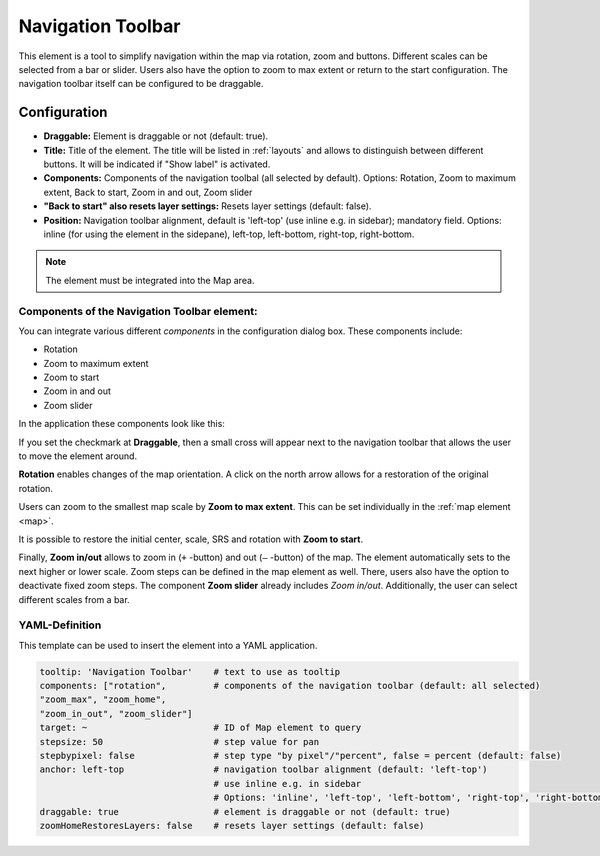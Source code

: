 .. _navigation_toolbar:

Navigation Toolbar
******************

This element is a tool to simplify navigation within the map via rotation, zoom and buttons. Different scales can be selected from a bar or slider. Users also have the option to zoom to max extent or return to the start configuration. The navigation toolbar itself can be configured to be draggable.

.. image:: ../../../figures/navigation_toolbar.png
     :scale: 80

Configuration
=============

.. image:: ../../../figures/navigation_toolbar_configuration.png
     :scale: 70

* **Draggable:** Element is draggable or not (default: true).
* **Title:** Title of the element. The title will be listed in :ref:`layouts` and allows to distinguish between different buttons. It will be indicated if "Show label" is activated.
* **Components:** Components of the navigation toolbal (all selected by default). Options: Rotation, Zoom to maximum extent, Back to start, Zoom in and out, Zoom slider
* **"Back to start" also resets layer settings:** Resets layer settings (default: false).
* **Position:** Navigation toolbar alignment, default is 'left-top' (use inline e.g. in sidebar); mandatory field. Options: inline (for using the element in the sidepane), left-top, left-bottom, right-top, right-bottom.

.. note:: The element must be integrated into the Map area.


Components of the Navigation Toolbar element:
---------------------------------------------

You can integrate various different *components* in the configuration dialog box. These components include:

* Rotation
* Zoom to maximum extent
* Zoom to start
* Zoom in and out
* Zoom slider

In the application these components look like this:

.. image:: ../../../figures/navigationtoolbar_features.png
     :scale: 80

If you set the checkmark at **Draggable**, then a small cross will appear next to the navigation toolbar that allows the user to move the element around.

**Rotation** enables changes of the map orientation. A click on the north arrow allows for a restoration of the original rotation.

Users can zoom to the smallest map scale by **Zoom to max extent**. This can be set individually in the :ref:`map element <map>`.

.. image:: ../../../figures/navigationtoolbar_zoom_to_max.png
     :scale: 80

It is possible to restore the initial center, scale, SRS and rotation with **Zoom to start**.

.. image:: ../../../figures/navigationtoolbar_zoom_to_start.png
     :scale: 80

Finally, **Zoom in/out** allows to zoom in (``+`` -button) and out (``–`` -button) of the map. The element automatically sets to the next higher or lower scale. Zoom steps can be defined in the map element as well. There, users also have the option to deactivate fixed zoom steps.
The component **Zoom slider** already includes *Zoom in/out*. Additionally, the user can select different scales from a bar.


YAML-Definition
---------------

This template can be used to insert the element into a YAML application.

.. code-block:: yaml

   tooltip: 'Navigation Toolbar'    # text to use as tooltip
   components: ["rotation",         # components of the navigation toolbar (default: all selected)
   "zoom_max", "zoom_home",
   "zoom_in_out", "zoom_slider"]
   target: ~                        # ID of Map element to query
   stepsize: 50                     # step value for pan
   stepbypixel: false               # step type "by pixel"/"percent", false = percent (default: false)
   anchor: left-top                 # navigation toolbar alignment (default: 'left-top')
                                    # use inline e.g. in sidebar
                                    # Options: 'inline', 'left-top', 'left-bottom', 'right-top', 'right-bottom'
   draggable: true                  # element is draggable or not (default: true)
   zoomHomeRestoresLayers: false    # resets layer settings (default: false)


